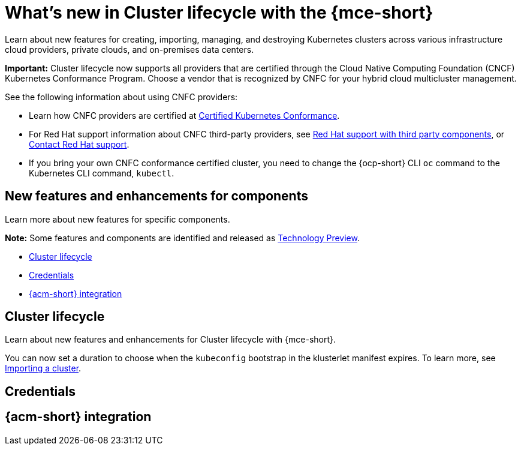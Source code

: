 [#whats-new]
= What's new in Cluster lifecycle with the {mce-short}

Learn about new features for creating, importing, managing, and destroying Kubernetes clusters across various infrastructure cloud providers, private clouds, and on-premises data centers.

*Important:* Cluster lifecycle now supports all providers that are certified through the Cloud Native Computing Foundation (CNCF) Kubernetes Conformance Program. Choose a vendor that is recognized by CNFC for your hybrid cloud multicluster management.

See the following information about using CNFC providers:

* Learn how CNFC providers are certified at link:https://www.cncf.io/training/certification/software-conformance/[Certified Kubernetes Conformance].

* For Red Hat support information about CNFC third-party providers, see link:https://access.redhat.com/third-party-software-support[Red Hat support with third party components], or link:https://access.redhat.com/support/contact/[Contact Red Hat support].

* If you bring your own CNFC conformance certified cluster, you need to change the {ocp-short} CLI `oc` command to the Kubernetes CLI command, `kubectl`.

[#new-features-mce]
== New features and enhancements for components

Learn more about new features for specific components.

*Note:* Some features and components are identified and released as link:https://access.redhat.com/support/offerings/techpreview[Technology Preview].

* <<cluster-lifecycle,Cluster lifecycle>>
* <<credential,Credentials>>
* <<acm-integration-wn,{acm-short} integration>>

[#cluster-lifecycle]
== Cluster lifecycle

Learn about new features and enhancements for Cluster lifecycle with {mce-short}.

You can now set a duration to choose when the `kubeconfig` bootstrap in the klusterlet manifest expires. To learn more, see xref:../cluster_lifecycle/import_agent.adoc#cluster-import-agent[Importing a cluster].

[#credential]
== Credentials


[#acm-integration-wn]
== {acm-short} integration

